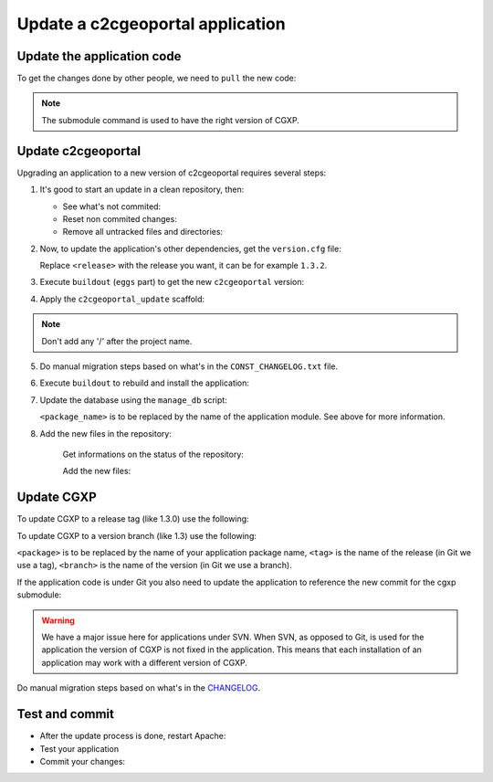 .. _integrator_update_application:

Update a c2cgeoportal application
---------------------------------

Update the application code
~~~~~~~~~~~~~~~~~~~~~~~~~~~

To get the changes done by other people, we need to ``pull`` the new code:

.. prompt:: bash

    git pull
    git submodule sync
    git submodule update --init
    git submodule foreach git submodule sync
    git submodule foreach git submodule update --init

.. note::

   The submodule command is used to have the right version of CGXP.


Update c2cgeoportal
~~~~~~~~~~~~~~~~~~~

Upgrading an application to a new version of c2cgeoportal requires several
steps:

1. It's good to start an update in a clean repository, then:

   * See what's not commited:

     .. prompt:: bash
    
        git status

   * Reset non commited changes:

     .. prompt:: bash

        git reset --hard

   * Remove all untracked files and directories:

     .. prompt:: bash

        git clean -f -d

2. Now, to update the application's other dependencies,
   get the ``version.cfg`` file:

   .. prompt:: bash

       wget https://raw.github.com/camptocamp/c2cgeoportal/<release>/c2cgeoportal/scaffolds/create/versions.cfg -O versions.cfg

   Replace ``<release>`` with the release you want, it can be for example ``1.3.2``.

3. Execute ``buildout`` (``eggs`` part) to get the new ``c2cgeoportal`` version:

   .. prompt:: bash

       ./buildout/bin/buildout install eggs

4. Apply the ``c2cgeoportal_update`` scaffold:

   .. prompt:: bash

       ./buildout/bin/pcreate --interactive -s c2cgeoportal_update ../<project_name> package=<package_name>

.. note::

    Don't add any '/' after the project name.

5. Do manual migration steps based on what's in the ``CONST_CHANGELOG.txt``
   file.

6. Execute ``buildout`` to rebuild and install the application:

   .. prompt:: bash

       ./buildout/bin/buildout -c <buildout_config_file>

7. Update the database using the ``manage_db`` script:

   .. prompt:: bash

       ./buildout/bin/manage_db upgrade


   ``<package_name>`` is to be replaced by the name of the application module.
   See above for more information.

8. Add the new files in the repository:

    Get informations on the status of the repository:

    .. prompt:: bash

        git status

    Add the new files:

    .. prompt:: bash

        git add <file1> <file2> ...


Update CGXP
~~~~~~~~~~~

To update CGXP to a release tag (like 1.3.0) use the following:

.. prompt:: bash

    cd <package>/static/lib/cgxp
    git fetch
    git checkout <tag>
    git submodule sync
    git submodule update --init

To update CGXP to a version branch (like 1.3) use the following:

.. prompt:: bash

    cd <package>/static/lib/cgxp
    git fetch
    git checkout <branch>
    git pull origin <branch>
    git submodule sync
    git submodule update --init

``<package>`` is to be replaced by the name of your application package name,
``<tag>`` is the name of the release (in Git we use a tag),
``<branch>`` is the name of the version (in Git we use a branch).

If the application code is under Git you also need to update the application
to reference the new commit for the cgxp submodule:

.. prompt:: bash

    cd ..
    git add cgxp
    git commit -m "Update cgxp submodule"

.. warning::

    We have a major issue here for applications under SVN. When SVN, as
    opposed to Git, is used for the application the version of CGXP is
    not fixed in the application. This means that each installation of
    an application may work with a different version of CGXP.

Do manual migration steps based on what's in the
`CHANGELOG <https://github.com/camptocamp/cgxp/blob/master/CHANGELOG.rst>`_.

Test and commit
~~~~~~~~~~~~~~~

* After the update process is done, restart Apache:

  .. prompt:: bash

    sudo /usr/sbin/apache2ctl graceful

* Test your application

* Commit your changes:

  .. prompt:: bash

    git commit -am "Update GeoMapFish to version <version>"
